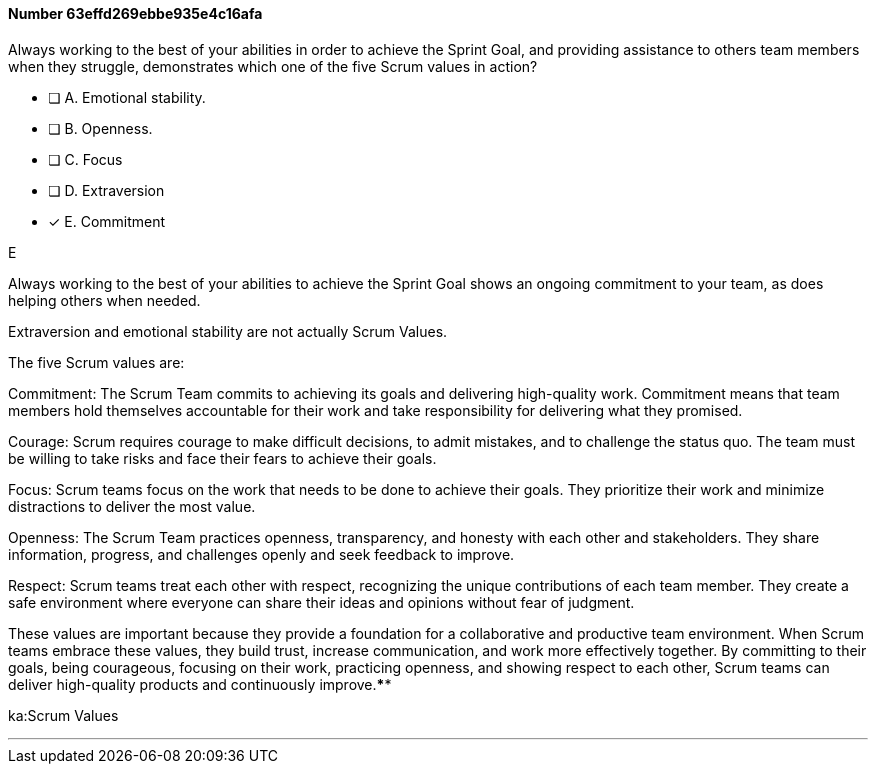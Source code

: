 
[.question]
==== Number 63effd269ebbe935e4c16afa

****

[.query]
Always working to the best of your abilities in order to achieve the Sprint Goal, and providing assistance to others team members when they struggle, demonstrates which one of the five Scrum values in action?

[.list]
* [ ] A. Emotional stability.
* [ ] B. Openness.
* [ ] C. Focus
* [ ] D. Extraversion
* [*] E. Commitment
****

[.answer]
E

[.explanation]
Always working to the best of your abilities to achieve the Sprint Goal shows an ongoing commitment to your team, as does helping others when needed.

Extraversion and emotional stability are not actually Scrum Values.

The five Scrum values are:

Commitment: The Scrum Team commits to achieving its goals and delivering high-quality work. Commitment means that team members hold themselves accountable for their work and take responsibility for delivering what they promised.

Courage: Scrum requires courage to make difficult decisions, to admit mistakes, and to challenge the status quo. The team must be willing to take risks and face their fears to achieve their goals.

Focus: Scrum teams focus on the work that needs to be done to achieve their goals. They prioritize their work and minimize distractions to deliver the most value.

Openness: The Scrum Team practices openness, transparency, and honesty with each other and stakeholders. They share information, progress, and challenges openly and seek feedback to improve.

Respect: Scrum teams treat each other with respect, recognizing the unique contributions of each team member. They create a safe environment where everyone can share their ideas and opinions without fear of judgment.

These values are important because they provide a foundation for a collaborative and productive team environment. When Scrum teams embrace these values, they build trust, increase communication, and work more effectively together. By committing to their goals, being courageous, focusing on their work, practicing openness, and showing respect to each other, Scrum teams can deliver high-quality products and continuously improve.****

[.ka]
ka:Scrum Values

'''

